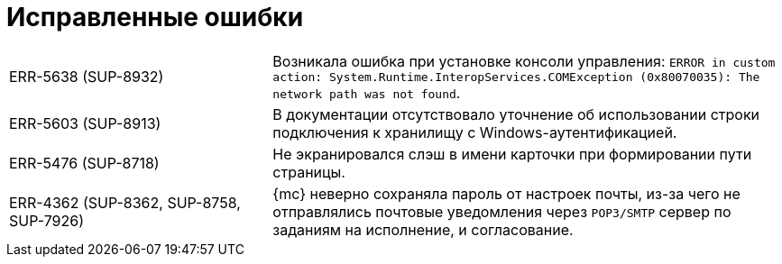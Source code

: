 = Исправленные ошибки

[cols="34,66", frame=none, grid=none]
|===

|ERR-5638 (SUP-8932)
|Возникала ошибка при установке консоли управления: `ERROR in custom action: System.Runtime.InteropServices.COMException (0x80070035): The network path was not found`.

|ERR-5603 (SUP-8913)
|В документации отсутствовало уточнение об использовании строки подключения к хранилищу с Windows-аутентификацией.

|ERR-5476 (SUP-8718)
|Не экранировался слэш в имени карточки при формировании пути страницы.

|ERR-4362 (SUP-8362, SUP-8758, SUP-7926)
|{mc} неверно сохраняла пароль от настроек почты, из-за чего не отправлялись почтовые уведомления через `POP3/SMTP` сервер по заданиям на исполнение, и согласование.

|===
